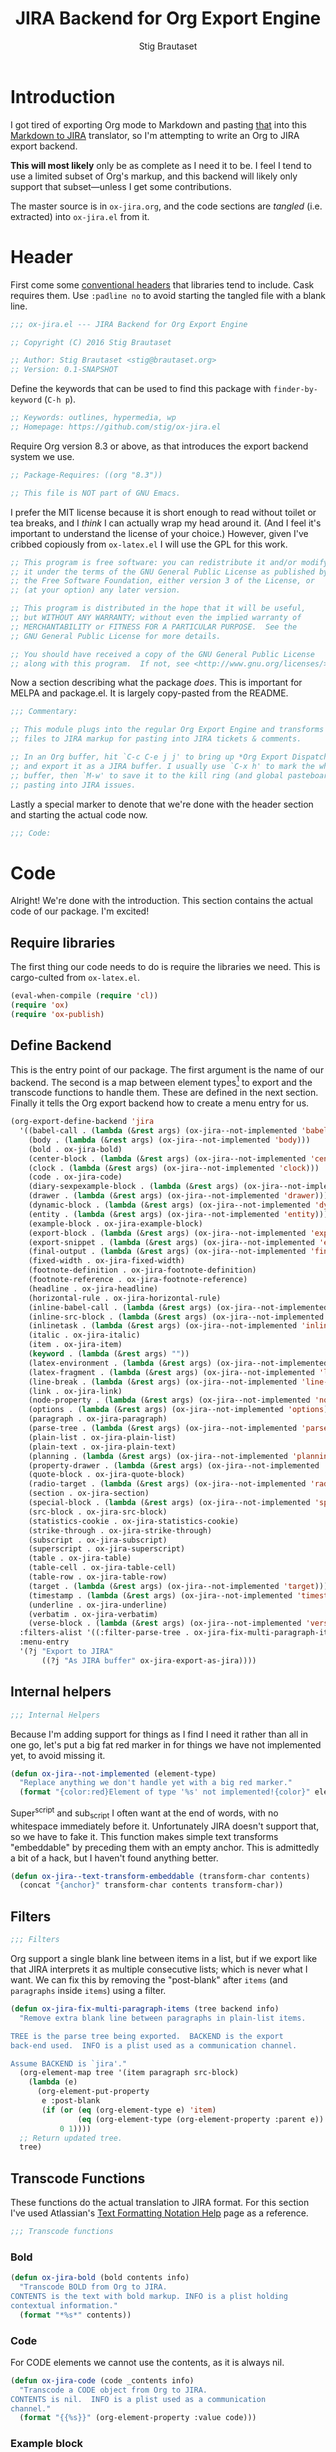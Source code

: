 #+TITLE: JIRA Backend for Org Export Engine
#+AUTHOR: Stig Brautaset
#+PROPERTY: header-args:emacs-lisp :tangle yes :results silent
* Introduction

I got tired of exporting Org mode to Markdown and pasting _that_ into
this [[http://j2m.fokkezb.nl][Markdown to JIRA]] translator, so I'm attempting to write an Org to
JIRA export backend.

*This will most likely* only be as complete as I need it to be. I feel I
tend to use a limited subset of Org's markup, and this backend will
likely only support that subset---unless I get some contributions.

The master source is in =ox-jira.org=, and the code sections are /tangled/
(i.e. extracted) into =ox-jira.el= from it.

* Header

First come some [[http://www.gnu.org/software/emacs/manual/html_node/elisp/Library-Headers.html][conventional headers]] that libraries tend to include.
Cask requires them. Use =:padline no= to avoid starting the tangled file
with a blank line.

#+BEGIN_SRC emacs-lisp :padline no
  ;;; ox-jira.el --- JIRA Backend for Org Export Engine

  ;; Copyright (C) 2016 Stig Brautaset

  ;; Author: Stig Brautaset <stig@brautaset.org>
  ;; Version: 0.1-SNAPSHOT
#+END_SRC

Define the keywords that can be used to find this package with
=finder-by-keyword= (=C-h p=).

#+BEGIN_SRC emacs-lisp :padline no
  ;; Keywords: outlines, hypermedia, wp
  ;; Homepage: https://github.com/stig/ox-jira.el
#+END_SRC

Require Org version 8.3 or above, as that introduces the export
backend system we use.

#+BEGIN_SRC emacs-lisp :padline no
  ;; Package-Requires: ((org "8.3"))

  ;; This file is NOT part of GNU Emacs.
#+END_SRC

I prefer the MIT license because it is short enough to read without
toilet or tea breaks, and I /think/ I can actually wrap my head around
it. (And I feel it's important to understand the license of your
choice.) However, given I've cribbed copiously from =ox-latex.el= I
will use the GPL for this work.

#+BEGIN_SRC emacs-lisp
  ;; This program is free software: you can redistribute it and/or modify
  ;; it under the terms of the GNU General Public License as published by
  ;; the Free Software Foundation, either version 3 of the License, or
  ;; (at your option) any later version.

  ;; This program is distributed in the hope that it will be useful,
  ;; but WITHOUT ANY WARRANTY; without even the implied warranty of
  ;; MERCHANTABILITY or FITNESS FOR A PARTICULAR PURPOSE.  See the
  ;; GNU General Public License for more details.

  ;; You should have received a copy of the GNU General Public License
  ;; along with this program.  If not, see <http://www.gnu.org/licenses/>.
#+END_SRC

Now a section describing what the package /does/. This is important for
MELPA and package.el. It is largely copy-pasted from the README.

#+BEGIN_SRC emacs-lisp
  ;;; Commentary:

  ;; This module plugs into the regular Org Export Engine and transforms Org
  ;; files to JIRA markup for pasting into JIRA tickets & comments.

  ;; In an Org buffer, hit `C-c C-e j j' to bring up *Org Export Dispatcher*
  ;; and export it as a JIRA buffer. I usually use `C-x h' to mark the whole
  ;; buffer, then `M-w' to save it to the kill ring (and global pasteboard) for
  ;; pasting into JIRA issues.
#+END_SRC

Lastly a special marker to denote that we're done with the header
section and starting the actual code now.

#+BEGIN_SRC emacs-lisp
  ;;; Code:
#+END_SRC

* Code

Alright! We're done with the introduction. This section contains the
actual code of our package. I'm excited!

** Require libraries

The first thing our code needs to do is require the libraries we need.
This is cargo-culted from =ox-latex.el=.

#+BEGIN_SRC emacs-lisp
  (eval-when-compile (require 'cl))
  (require 'ox)
  (require 'ox-publish)
#+END_SRC

** Define Backend

This is the entry point of our package. The first argument is the name
of our backend. The second is a map between element types[fn:1] to
export and the transcode functions to handle them. These are defined
in the next section. Finally it tells the Org export backend how to
create a menu entry for us.

#+BEGIN_SRC emacs-lisp
  (org-export-define-backend 'jira
    '((babel-call . (lambda (&rest args) (ox-jira--not-implemented 'babel-call)))
      (body . (lambda (&rest args) (ox-jira--not-implemented 'body)))
      (bold . ox-jira-bold)
      (center-block . (lambda (&rest args) (ox-jira--not-implemented 'center-block)))
      (clock . (lambda (&rest args) (ox-jira--not-implemented 'clock)))
      (code . ox-jira-code)
      (diary-sexpexample-block . (lambda (&rest args) (ox-jira--not-implemented 'diary-sexpexample-block)))
      (drawer . (lambda (&rest args) (ox-jira--not-implemented 'drawer)))
      (dynamic-block . (lambda (&rest args) (ox-jira--not-implemented 'dynamic-block)))
      (entity . (lambda (&rest args) (ox-jira--not-implemented 'entity)))
      (example-block . ox-jira-example-block)
      (export-block . (lambda (&rest args) (ox-jira--not-implemented 'export-block)))
      (export-snippet . (lambda (&rest args) (ox-jira--not-implemented 'export-snippet)))
      (final-output . (lambda (&rest args) (ox-jira--not-implemented 'final-output)))
      (fixed-width . ox-jira-fixed-width)
      (footnote-definition . ox-jira-footnote-definition)
      (footnote-reference . ox-jira-footnote-reference)
      (headline . ox-jira-headline)
      (horizontal-rule . ox-jira-horizontal-rule)
      (inline-babel-call . (lambda (&rest args) (ox-jira--not-implemented 'inline-babel-call)))
      (inline-src-block . (lambda (&rest args) (ox-jira--not-implemented 'inline-src-block)))
      (inlinetask . (lambda (&rest args) (ox-jira--not-implemented 'inlinetask)))
      (italic . ox-jira-italic)
      (item . ox-jira-item)
      (keyword . (lambda (&rest args) ""))
      (latex-environment . (lambda (&rest args) (ox-jira--not-implemented 'latex-environment)))
      (latex-fragment . (lambda (&rest args) (ox-jira--not-implemented 'latex-fragment)))
      (line-break . (lambda (&rest args) (ox-jira--not-implemented 'line-break)))
      (link . ox-jira-link)
      (node-property . (lambda (&rest args) (ox-jira--not-implemented 'node-property)))
      (options . (lambda (&rest args) (ox-jira--not-implemented 'options)))
      (paragraph . ox-jira-paragraph)
      (parse-tree . (lambda (&rest args) (ox-jira--not-implemented 'parse-tree)))
      (plain-list . ox-jira-plain-list)
      (plain-text . ox-jira-plain-text)
      (planning . (lambda (&rest args) (ox-jira--not-implemented 'planning)))
      (property-drawer . (lambda (&rest args) (ox-jira--not-implemented 'property-drawer)))
      (quote-block . ox-jira-quote-block)
      (radio-target . (lambda (&rest args) (ox-jira--not-implemented 'radio-target)))
      (section . ox-jira-section)
      (special-block . (lambda (&rest args) (ox-jira--not-implemented 'special-block)))
      (src-block . ox-jira-src-block)
      (statistics-cookie . ox-jira-statistics-cookie)
      (strike-through . ox-jira-strike-through)
      (subscript . ox-jira-subscript)
      (superscript . ox-jira-superscript)
      (table . ox-jira-table)
      (table-cell . ox-jira-table-cell)
      (table-row . ox-jira-table-row)
      (target . (lambda (&rest args) (ox-jira--not-implemented 'target)))
      (timestamp . (lambda (&rest args) (ox-jira--not-implemented 'timestamp)))
      (underline . ox-jira-underline)
      (verbatim . ox-jira-verbatim)
      (verse-block . (lambda (&rest args) (ox-jira--not-implemented 'verse-block))))
    :filters-alist '((:filter-parse-tree . ox-jira-fix-multi-paragraph-items))
    :menu-entry
    '(?j "Export to JIRA"
         ((?j "As JIRA buffer" ox-jira-export-as-jira))))
#+END_SRC

** Internal helpers

#+BEGIN_SRC emacs-lisp
  ;;; Internal Helpers
#+END_SRC

Because I'm adding support for things as I find I need it rather than
all in one go, let's put a big fat red marker in for things we have
not implemented yet, to avoid missing it.

#+BEGIN_SRC emacs-lisp
  (defun ox-jira--not-implemented (element-type)
    "Replace anything we don't handle yet with a big red marker."
    (format "{color:red}Element of type '%s' not implemented!{color}" element-type))
#+END_SRC

Super^script and sub_script I often want at the end of words, with no
whitespace immediately before it. Unfortunately JIRA doesn't support
that, so we have to fake it. This function makes simple text
transforms "embeddable" by preceding them with an empty anchor. This
is admittedly a bit of a hack, but I haven't found anything better.

#+BEGIN_SRC emacs-lisp
  (defun ox-jira--text-transform-embeddable (transform-char contents)
    (concat "{anchor}" transform-char contents transform-char))
#+END_SRC

** Filters

#+BEGIN_SRC emacs-lisp
     ;;; Filters
#+END_SRC

Org support a single blank line between items in a list, but if we
export like that JIRA interprets it as multiple consecutive lists;
which is never what I want. We can fix this by removing the
"post-blank" after =items= (and =paragraphs= inside =items=) using a filter.

#+BEGIN_SRC emacs-lisp
  (defun ox-jira-fix-multi-paragraph-items (tree backend info)
    "Remove extra blank line between paragraphs in plain-list items.

  TREE is the parse tree being exported.  BACKEND is the export
  back-end used.  INFO is a plist used as a communication channel.

  Assume BACKEND is `jira'."
    (org-element-map tree '(item paragraph src-block)
      (lambda (e)
        (org-element-put-property
         e :post-blank
         (if (or (eq (org-element-type e) 'item)
                 (eq (org-element-type (org-element-property :parent e)) 'item))
             0 1))))
    ;; Return updated tree.
    tree)
#+END_SRC

** Transcode Functions

These functions do the actual translation to JIRA format. For this
section I've used Atlassian's [[https://jira.atlassian.com/secure/WikiRendererHelpAction.jspa?section=all][Text Formatting Notation Help]] page as a
reference.

#+BEGIN_SRC emacs-lisp
  ;;; Transcode functions
#+END_SRC

*** Bold

#+BEGIN_SRC emacs-lisp
  (defun ox-jira-bold (bold contents info)
    "Transcode BOLD from Org to JIRA.
  CONTENTS is the text with bold markup. INFO is a plist holding
  contextual information."
    (format "*%s*" contents))
#+END_SRC

*** Code

For CODE elements we cannot use the contents, as it is always nil.

#+BEGIN_SRC emacs-lisp
  (defun ox-jira-code (code _contents info)
    "Transcode a CODE object from Org to JIRA.
  CONTENTS is nil.  INFO is a plist used as a communication
  channel."
    (format "{{%s}}" (org-element-property :value code)))
#+END_SRC

*** Example block

I often use this for log lines etc. Let's use the JIRA ={noformat}= tags
for it.

#+BEGIN_SRC emacs-lisp
  (defun ox-jira-example-block (example-block contents info)
    "Transcode an EXAMPLE-BLOCK element from Org to Jira.
  CONTENTS is nil.  INFO is a plist holding contextual
  information."
    (when (org-string-nw-p (org-element-property :value example-block))
      (format "{noformat}\n%s{noformat}"
              (org-export-format-code-default example-block info))))
#+END_SRC

*** Fixed-width block

I often use this for short snippets of log lines etc. Let's use the
JIRA ={noformat}= tags for it.

#+BEGIN_SRC emacs-lisp
  (defun ox-jira-fixed-width (fixed-width contents info)
    "Transcode an FIXED-WIDTH element from Org to Jira.
  CONTENTS is nil.  INFO is a plist holding contextual
  information."
    (format "{noformat}\n%s{noformat}"
            (org-remove-indentation
             (org-element-property :value fixed-width))))
#+END_SRC

*** Footnotes

Footnotes have two parts: the reference, and the definition.

#+BEGIN_SRC emacs-lisp
  (defun ox-jira--footnote-anchor (element)
    (let ((label (org-element-property :label element)))
      (replace-regexp-in-string ":" "" label)))

  (defun ox-jira--footnote-ref (anchor)
    (replace-regexp-in-string "fn" "" anchor))

  (defun ox-jira-footnote-reference (footnote-reference contents info)
    "Transcode an FOOTNOTE-REFERENCE element from Org to Jira.
  CONTENTS is nil.  INFO is a plist holding contextual
  information."
    (let* ((anchor (ox-jira--footnote-anchor footnote-reference))
          (ref (ox-jira--footnote-ref anchor)))
      (format "{anchor:back%s}[^%s^|#%s]"
              anchor ref anchor)))

  (defun ox-jira-footnote-definition (footnote-definition contents info)
    "Transcode an FOOTNOTE-DEFINITION element from Org to Jira.
  CONTENTS is nil.  INFO is a plist holding contextual
  information."
    (let* ((anchor (ox-jira--footnote-anchor footnote-definition))
           (ref (ox-jira--footnote-ref anchor)))
      (format "{anchor:%s}[^%s^|#back%s] %s"
              anchor ref anchor contents)))
#+END_SRC

*** Headline

Headlines are a little bit more complex. I'm not even attempting to
support TODO labels and meta-information, just the straight-up text.
It would be nice to support the six standard levels of headlines JIRA
offers though.

Since the headline level is /relative/ rather than absolute, if the
exporter sees a =** second level= heading before it's seen a =* first
level= then the =** second level= will think it's a top-level heading.
That's a bit weird, but there you go.

#+BEGIN_SRC emacs-lisp
  (defun ox-jira-headline (headline contents info)
    "Transcode a HEADLINE element from Org to JIRA.
  CONTENTS is the contents of the headline, as a string.  INFO is
  the plist used as a communication channel."
    (let* ((level (org-export-get-relative-level headline info))
           (title (org-export-data-with-backend
                   (org-element-property :title headline)
                   'jira info)))
      (concat
       (format "h%d. %s\n" level title)
       contents)))
#+END_SRC

*** Horizontal Rule

#+BEGIN_SRC emacs-lisp
  (defun ox-jira-horizontal-rule (horizontal-rule contents info)
    "Transcode a HORIZONTAL-RULE element from Org to JIRA."
    "----\n")
#+END_SRC

*** Italic

#+BEGIN_SRC emacs-lisp
  (defun ox-jira-italic (italic contents info)
    "Transcode ITALIC from Org to JIRA.
  CONTENTS is the text with italic markup. INFO is a plist holding
  contextual information."
    (format "_%s_" contents))
#+END_SRC

*** Item
:PROPERTIES:
:ID:       E66B524A-F8C8-413B-9E65-401F74818ED4
:END:

A list item. The JIRA format for nested lists follows. (You can also
mix ordered and unordered lists.)

: * item
: ** sub-item
: ** sub-item 2
: * item 2

The item element itself does not know what type it is: that is an
attribute of its parent, a plain-list element. We need to walk the
path of alternating plain-list and item nodes until there are no more,
and extract their type. The type list is used to create a bullet
string.

JIRA doesn't really have support for definition lists, so we fake it
with a bullet list and some bold text for the term.

#+BEGIN_SRC emacs-lisp
  (defun ox-jira--list-type-path (item)
    (when (and item (eq 'item (org-element-type item)))
      (let* ((list (org-element-property :parent item))
             (list-type (org-element-property :type list)))
        (cons list-type (ox-jira--list-type-path
                         (org-element-property :parent list))))))

  (defun ox-jira--bullet-string (list-type-path)
    (apply 'string
           (mapcar (lambda (x) (if (eq x 'ordered) ?# ?*))
                   list-type-path)))

  (defun ox-jira-item (item contents info)
    "Transcode ITEM from Org to JIRA.
  CONTENTS is the text with item markup. INFO is a plist holding
  contextual information."
    (let* ((list-type-path (ox-jira--list-type-path item))
           (bullet-string (ox-jira--bullet-string (reverse list-type-path)))
           (tag (let ((tag (org-element-property :tag item)))
                  (when tag
                    (org-export-data tag info))))
           (checkbox (case (org-element-property :checkbox item)
                       (on "(/)")
                       (off "(x)")
                       (trans "(i)"))))
      (concat
       bullet-string
       " "
       (when checkbox
         (concat checkbox " "))
       (when tag
         (format "*%s*: " tag))
         contents)))
#+END_SRC

*** Link

JIRA supports many types of links. I don't expect to support them all,
but we must make a token effort. A lot of this code is cribbed from
=ox-latex.el=.

#+BEGIN_SRC emacs-lisp
  (defun ox-jira-link (link desc info)
    "Transcode a LINK object from Org to JIRA.

  DESC is the description part of the link, or the empty string.
  INFO is a plist holding contextual information.  See
  `org-export-data'."
    (let* ((type (org-element-property :type link))
           (raw-path (org-element-property :path link))
           (desc (and (not (string= desc "")) desc))
           (path (cond
                  ((member type '("http" "https" "ftp" "mailto" "doi"))
                   (concat type ":" raw-path))
                  ((string= type "file")
                   (org-export-file-uri raw-path))
                  (t raw-path))))
      (cond
       ;; Link with description
       ((and path desc) (format "[%s|%s]" desc path))
       ;; Link without description
       (path (format "[%s]" path))
       ;; Link with only description?!
       (t desc))))
#+END_SRC

*** Underline

#+BEGIN_SRC emacs-lisp
  (defun ox-jira-underline (underline contents info)
    "Transcode UNDERLINE from Org to JIRA.
  CONTENTS is the text with underline markup. INFO is a plist holding
  contextual information."
    (format "+%s+" contents))
#+END_SRC

*** Verbatim

#+BEGIN_SRC emacs-lisp
  (defun ox-jira-verbatim (verbatim _contents info)
    "Transcode a VERBATIM object from Org to Jira.
  CONTENTS is nil.  INFO is a plist used as a communication
  channel."
    (format "{{%s}}" (org-element-property :value verbatim)))
#+END_SRC

*** Paragraph

One of the most annoying aspects of JIRA markup is its broken handling
of line breaks; any newlines in the source becomes hard linebreaks in
the rendered output. Let's fix that!

What we need to do is replace any /internal/ newlines (i.e. any not at
the end of the string) with a space. Regexes to the rescue! I used
[[https://www.gnu.org/software/emacs/manual/html_node/elisp/Regexp-Backslash.html#Regexp-Backslash][this reference]] to help me with this function.

#+BEGIN_SRC emacs-lisp
  (defun ox-jira-paragraph (paragraph contents info)
    "Transcode a PARAGRAPH element from Org to JIRA.
  CONTENTS is the contents of the paragraph, as a string.  INFO is
  the plist used as a communication channel."
    (replace-regexp-in-string "\n\\([^\']\\)" " \\1" contents))
#+END_SRC

*** Plain lists

I make a lot of lists. Let's make sure we handle them! This is simple,
since all the complexity is in the code for each [[id:E66B524A-F8C8-413B-9E65-401F74818ED4][item]] in the list.

#+BEGIN_SRC emacs-lisp
  (defun ox-jira-plain-list (plain-list contents info)
    "Transcode PLAIN-LIST from Org to JIRA.
  CONTENTS is the text with plain-list markup. INFO is a plist holding
  contextual information."
    contents)
#+END_SRC

*** Plain text

This is text with no markup, but we have to escape certain characters
to avoid tripping up JIRA. In particular:

- ={= :: Introduces macros
- =[= :: Introduces links

  #+BEGIN_SRC emacs-lisp
    (defun ox-jira-plain-text (text info)
      "Transcode TEXT from Org to JIRA.
    TEXT is the string to transcode. INFO is a plist holding
    contextual information."
      (replace-regexp-in-string "\\([[{]\\)"
                                '(lambda (p) (format "\\\\%s" p))
                                text))
  #+END_SRC

*** Section

Paragraphs are grouped into sections. I've not found any mention in
the Org documentation, but it appears to be essential for any export
to happen. I've essentially cribbed this from =ox-latex.el=.

#+BEGIN_SRC emacs-lisp
  (defun ox-jira-section (section contents info)
    "Transcode a SECTION element from Org to JIRA.
  CONTENTS is the contents of the section, as a string.  INFO is
  the plist used as a communication channel."
    contents)
#+END_SRC

*** Source code block

JIRA supports formatting for these languages: actionscript, html,
java, javascript, sql, xhtml, xml. If none of them fits, we can use
=none=, which I imagine will be a bit like ={noformat}=.

#+BEGIN_SRC emacs-lisp
  (defun ox-jira-src-block (src-block contents info)
    "Transcode a SRC-BLOCK element from Org to Jira.
  CONTENTS holds the contents of the src-block.  INFO is a plist holding
  contextual information."
    (when (org-string-nw-p (org-element-property :value src-block))
      (let* ((lang (org-element-property :language src-block))
             (lang (if (member lang '("actionscript" "html" "java" "javascript" "sql" "xhtml" "xml")) lang))
             (code (org-export-format-code-default src-block info)))
        (concat
         (if lang
             (format "{code:%s}" lang)
           "{code}")
         code
         "{code}"))))
#+END_SRC

*** Subscript

#+BEGIN_SRC emacs-lisp
  (defun ox-jira-subscript (subscript contents info)
    "Transcode SUBSCRIPT from Org to JIRA.
  CONTENTS is the text with subscript markup. INFO is a plist holding
  contextual information."
    (ox-jira--text-transform-embeddable "~" contents))
#+END_SRC

*** Superscript

#+BEGIN_SRC emacs-lisp
  (defun ox-jira-superscript (superscript contents info)
    "Transcode SUPERSCRIPT from Org to JIRA.
  CONTENTS is the text with superscript markup. INFO is a plist holding
  contextual information."
    (ox-jira--text-transform-embeddable "^" contents))
#+END_SRC

*** Table

Org's table editor is one of the many reasons to use Org; it is
excellent. Org and JIRA's tables are quite similar. Where Org marks
tables up like this:

: | Name   | Score |
: |--------+-------|
: | Ashley |     2 |
: | Alex   |     3 |

Jira uses the following format:

: || Name  || Score ||
: | Ashley | 2 |
: | Alex   | 3 |

Tables are complex beasts. I only hope to support simple ones. Looks
like most of the logic will live in the row and cell transcoding
functions.

#+BEGIN_SRC emacs-lisp
  (defun ox-jira-table (table contents info)
    "Transcode a TABLE element from Org to JIRA.
  CONTENTS holds the contents of the table.  INFO is a plist holding
  contextual information."
    contents)
#+END_SRC

We only want to output =standard= rows, not horizontal lines. I'm not
sure if detection of header rows belong here or in the cells.

#+BEGIN_SRC emacs-lisp
  (defun ox-jira-table-row (table-row contents info)
    "Transcode a TABLE-ROW element from Org to JIRA.
  CONTENTS holds the contents of the table-row.  INFO is a plist holding
  contextual information."
    (when (eq 'standard (org-element-property :type table-row))
      (format "%s\n" contents)))
#+END_SRC

The cell itself does not know if it is a header cell or not, so we
have to ask its containing row if it is the first row, and the table
if it has a header row at all. If those things are true, make the cell
a header cell.

#+BEGIN_SRC emacs-lisp
  (defun ox-jira-table-cell (table-cell contents info)
    "Transcode a TABLE-CELL element from Org to JIRA.
  CONTENTS holds the contents of the table-cell.  INFO is a plist holding
  contextual information."
    (let* ((row (org-element-property :parent table-cell))
           (table (org-element-property :parent row))
           (has-header (org-export-table-has-header-p table info))
           (group (org-export-table-row-group row info))
           (is-header (and has-header (eq 1 group)))
           (sep (if is-header "||" "|")))
      (format "%s %s %s" sep contents
              (if (org-export-last-sibling-p table-cell info) sep ""))))
#+END_SRC

*** Statistics Cookie

This is updated to show progress of subsequent list of check boxes.

#+BEGIN_SRC emacs-lisp
  (defun ox-jira-statistics-cookie (statistics-cookie _contents _info)
    "Transcode a STATISTICS-COOKIE object from Org to JIRA.
  CONTENTS is nil.  INFO is a plist holding contextual information."
    (format "\\%s" (org-element-property :value statistics-cookie)))
#+END_SRC

*** Strike-Through

JIRA call this "deleted text". In my opinion this is rather silly
because it is obviously there. Org is at least logical in calling it
for what it is. I suppose JIRA is trying to be semantic here, but
outside a diff you rather want to look in the revision log for deleted
text rather than have it clutter up things. Still, it's simple to
support, so we might as well do it.

#+BEGIN_SRC emacs-lisp
  (defun ox-jira-strike-through (strike-through contents info)
    "Transcode STRIKE-THROUGH from Org to JIRA.
  CONTENTS is the text with strike-through markup. INFO is a plist holding
  contextual information."
    (format "-%s-" contents))
#+END_SRC

*** Quote block

#+BEGIN_SRC emacs-lisp
  (defun ox-jira-quote-block (quote-block contents info)
    "Transcode a QUOTE-BLOCK element from Org to Jira.
  CONTENTS holds the contents of the block.  INFO is a plist
  holding contextual information."
    (format "{quote}\n%s{quote}" contents))
#+END_SRC

** End-user functions

This is our main export function. This can be called interactively,
for example from the Org export dispatcher.

#+BEGIN_SRC emacs-lisp
  (defun ox-jira-export-as-jira
      (&optional async subtreep visible-only body-only ext-plist)
    "Export current buffer as a Jira buffer.

  If narrowing is active in the current buffer, only export its
  narrowed part.

  If a region is active, export that region.

  A non-nil optional argument ASYNC means the process should happen
  asynchronously.  The resulting buffer should be accessible
  through the `org-export-stack' interface.

  When optional argument SUBTREEP is non-nil, export the sub-tree
  at point, extracting information from the headline properties
  first.

  When optional argument VISIBLE-ONLY is non-nil, don't export
  contents of hidden elements.

  When optional argument BODY-ONLY is non-nil, omit header
  stuff. (e.g. AUTHOR and TITLE.)

  EXT-PLIST, when provided, is a property list with external
  parameters overriding Org default settings, but still inferior to
  file-local settings.

  Export is done in a buffer named \"*Org JIRA Export*\", which
  will be displayed when `org-export-show-temporary-export-buffer'
  is non-nil."
    (interactive)
    (org-export-to-buffer 'jira "*Org JIRA Export*"
      async subtreep visible-only body-only ext-plist))
#+END_SRC

** Provide

Announce that =ox-jira= is a feature of the current Emacs.

#+BEGIN_SRC emacs-lisp
  (provide 'ox-jira)
#+END_SRC

* Footer

Now we need to put and end to this malarky. There's a magic comment
for that too. It looks like this:

#+BEGIN_SRC emacs-lisp
  ;;; ox-jira.el ends here
#+END_SRC

All that does is help people figure out if a file has been truncated.
If they see that comment, they know they don't have just half the
file. Weird, huh?

* Footnotes

[fn:1] I got this list of elements from http://orgmode.org/manual/Advanced-configuration.html
